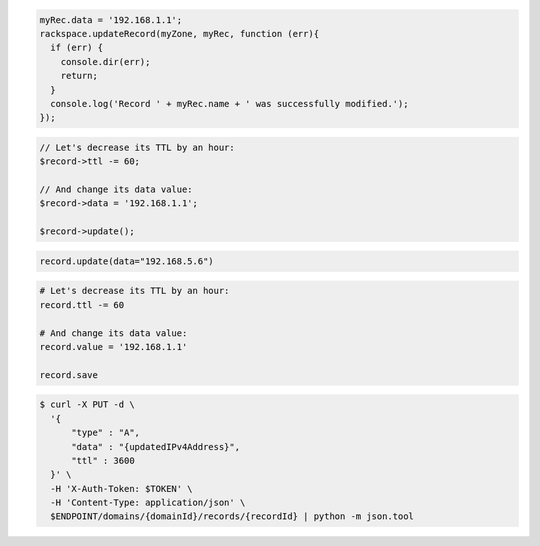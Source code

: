 .. code-block:: csharp

.. code-block:: java

.. code-block:: javascript

  myRec.data = '192.168.1.1';
  rackspace.updateRecord(myZone, myRec, function (err){
    if (err) {
      console.dir(err);
      return;
    }
    console.log('Record ' + myRec.name + ' was successfully modified.');
  });

.. code-block:: php

	// Let's decrease its TTL by an hour:
	$record->ttl -= 60;

	// And change its data value:
	$record->data = '192.168.1.1';

	$record->update();

.. code-block:: python

  record.update(data="192.168.5.6")

.. code-block:: ruby

  # Let's decrease its TTL by an hour:
  record.ttl -= 60

  # And change its data value:
  record.value = '192.168.1.1'

  record.save

.. code-block:: shell

  $ curl -X PUT -d \
    '{
        "type" : "A",
        "data" : "{updatedIPv4Address}",
        "ttl" : 3600
    }' \
    -H 'X-Auth-Token: $TOKEN' \
    -H 'Content-Type: application/json' \
    $ENDPOINT/domains/{domainId}/records/{recordId} | python -m json.tool